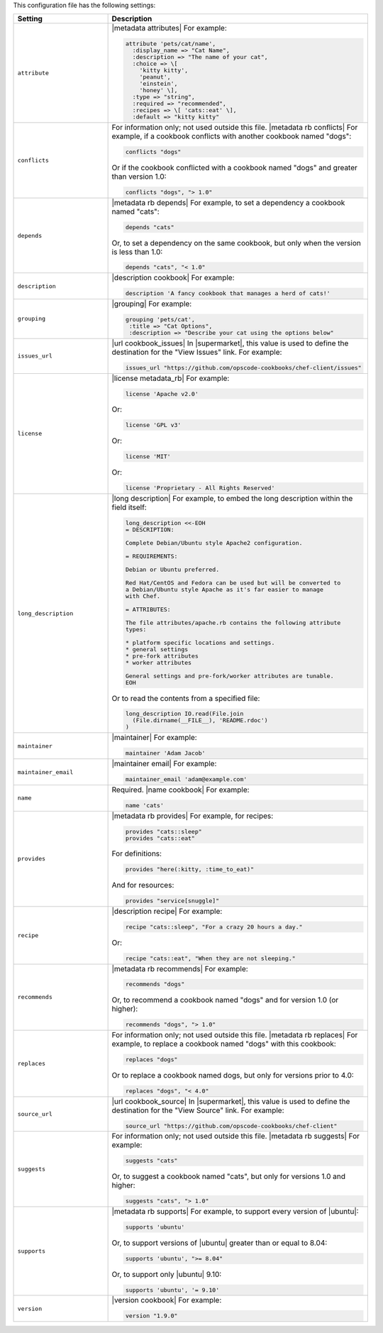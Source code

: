 .. The contents of this file are included in multiple topics.
.. This file should not be changed in a way that hinders its ability to appear in multiple documentation sets.

This configuration file has the following settings:

.. list-table::
   :widths: 200 300
   :header-rows: 1

   * - Setting
     - Description
   * - ``attribute``
     - |metadata attributes| For example:

       .. code-block:: ruby

          attribute 'pets/cat/name',
            :display_name => "Cat Name",
            :description => "The name of your cat",
            :choice => \[
              'kitty kitty',
              'peanut',
              'einstein',
              'honey' \],
            :type => "string",
            :required => "recommended",
            :recipes => \[ 'cats::eat' \],
            :default => "kitty kitty"

   * - ``conflicts``
     - For information only; not used outside this file. |metadata rb conflicts| For example, if a cookbook conflicts with another cookbook named "dogs":

       .. code-block:: ruby

          conflicts "dogs"

       Or if the cookbook conflicted with a cookbook named "dogs" and greater than version 1.0:

       .. code-block:: ruby

          conflicts "dogs", "> 1.0"

   * - ``depends``
     - |metadata rb depends| For example, to set a dependency a cookbook named "cats":

       .. code-block:: ruby

          depends "cats"

       Or, to set a dependency on the same cookbook, but only when the version is less than 1.0:

       .. code-block:: ruby

          depends "cats", "< 1.0"

   * - ``description``
     - |description cookbook| For example:

       .. code-block:: ruby

          description 'A fancy cookbook that manages a herd of cats!'

   * - ``grouping``
     - |grouping| For example:

       .. code-block:: ruby

          grouping 'pets/cat',
           :title => "Cat Options",
           :description => "Describe your cat using the options below"

   * - ``issues_url``
     - |url cookbook_issues| In |supermarket|, this value is used to define the destination for the "View Issues" link. For example:

       .. code-block:: ruby

          issues_url "https://github.com/opscode-cookbooks/chef-client/issues"

   * - ``license``
     - |license metadata_rb| For example:

       .. code-block:: ruby

          license 'Apache v2.0'

       Or:

       .. code-block:: ruby

          license 'GPL v3'

       Or:

       .. code-block:: ruby

          license 'MIT'

       Or:

       .. code-block:: ruby

          license 'Proprietary - All Rights Reserved'

   * - ``long_description``
     - |long description| For example, to embed the long description within the field itself:

       .. code-block:: ruby

          long_description <<-EOH
          = DESCRIPTION:
          
          Complete Debian/Ubuntu style Apache2 configuration.
          
          = REQUIREMENTS:
          
          Debian or Ubuntu preferred.
          
          Red Hat/CentOS and Fedora can be used but will be converted to
          a Debian/Ubuntu style Apache as it's far easier to manage
          with Chef.
          
          = ATTRIBUTES:
          
          The file attributes/apache.rb contains the following attribute
          types:
          
          * platform specific locations and settings.
          * general settings
          * pre-fork attributes
          * worker attributes

          General settings and pre-fork/worker attributes are tunable.
          EOH

       Or to read the contents from a specified file:

       .. code-block:: ruby

          long_description IO.read(File.join
            (File.dirname(__FILE__), 'README.rdoc')
          )

   * - ``maintainer``
     - |maintainer| For example:

       .. code-block:: ruby

          maintainer 'Adam Jacob'

   * - ``maintainer_email``
     - |maintainer email| For example:

       .. code-block:: ruby

          maintainer_email 'adam@example.com'

   * - ``name``
     - Required. |name cookbook| For example:

       .. code-block:: ruby

          name 'cats'

   * - ``provides``
     - |metadata rb provides| For example, for recipes:

       .. code-block:: ruby

          provides "cats::sleep"
          provides "cats::eat"

       For definitions:

       .. code-block:: ruby

          provides "here(:kitty, :time_to_eat)"

       And for resources:

       .. code-block:: ruby

          provides "service[snuggle]"

   * - ``recipe``
     - |description recipe| For example:

       .. code-block:: ruby

          recipe "cats::sleep", "For a crazy 20 hours a day."

       Or:

       .. code-block:: ruby

          recipe "cats::eat", "When they are not sleeping."

   * - ``recommends``
     - |metadata rb recommends| For example:

       .. code-block:: ruby

          recommends "dogs"

       Or, to recommend a cookbook named "dogs" and for version 1.0 (or higher):

       .. code-block:: ruby

          recommends "dogs", "> 1.0"

   * - ``replaces``
     - For information only; not used outside this file. |metadata rb replaces| For example, to replace a cookbook named "dogs" with this cookbook:

       .. code-block:: ruby

          replaces "dogs"

       Or to replace a cookbook named dogs, but only for versions prior to 4.0:

       .. code-block:: ruby

          replaces "dogs", "< 4.0"

   * - ``source_url``
     - |url cookbook_source| In |supermarket|, this value is used to define the destination for the "View Source" link. For example:

       .. code-block:: ruby

          source_url "https://github.com/opscode-cookbooks/chef-client"

   * - ``suggests``
     - For information only; not used outside this file. |metadata rb suggests| For example:

       .. code-block:: ruby

          suggests "cats"

       Or, to suggest a cookbook named "cats", but only for versions 1.0 and higher:

       .. code-block:: ruby

          suggests "cats", "> 1.0"

   * - ``supports``
     - |metadata rb supports| For example, to support every version of |ubuntu|:

       .. code-block:: ruby

          supports 'ubuntu'

       Or, to support versions of |ubuntu| greater than or equal to 8.04:

       .. code-block:: ruby

          supports 'ubuntu', ">= 8.04"

       Or, to support only |ubuntu| 9.10:

       .. code-block:: ruby

          supports 'ubuntu', '= 9.10'

   * - ``version``
     - |version cookbook| For example:

       .. code-block:: ruby

          version "1.9.0"
